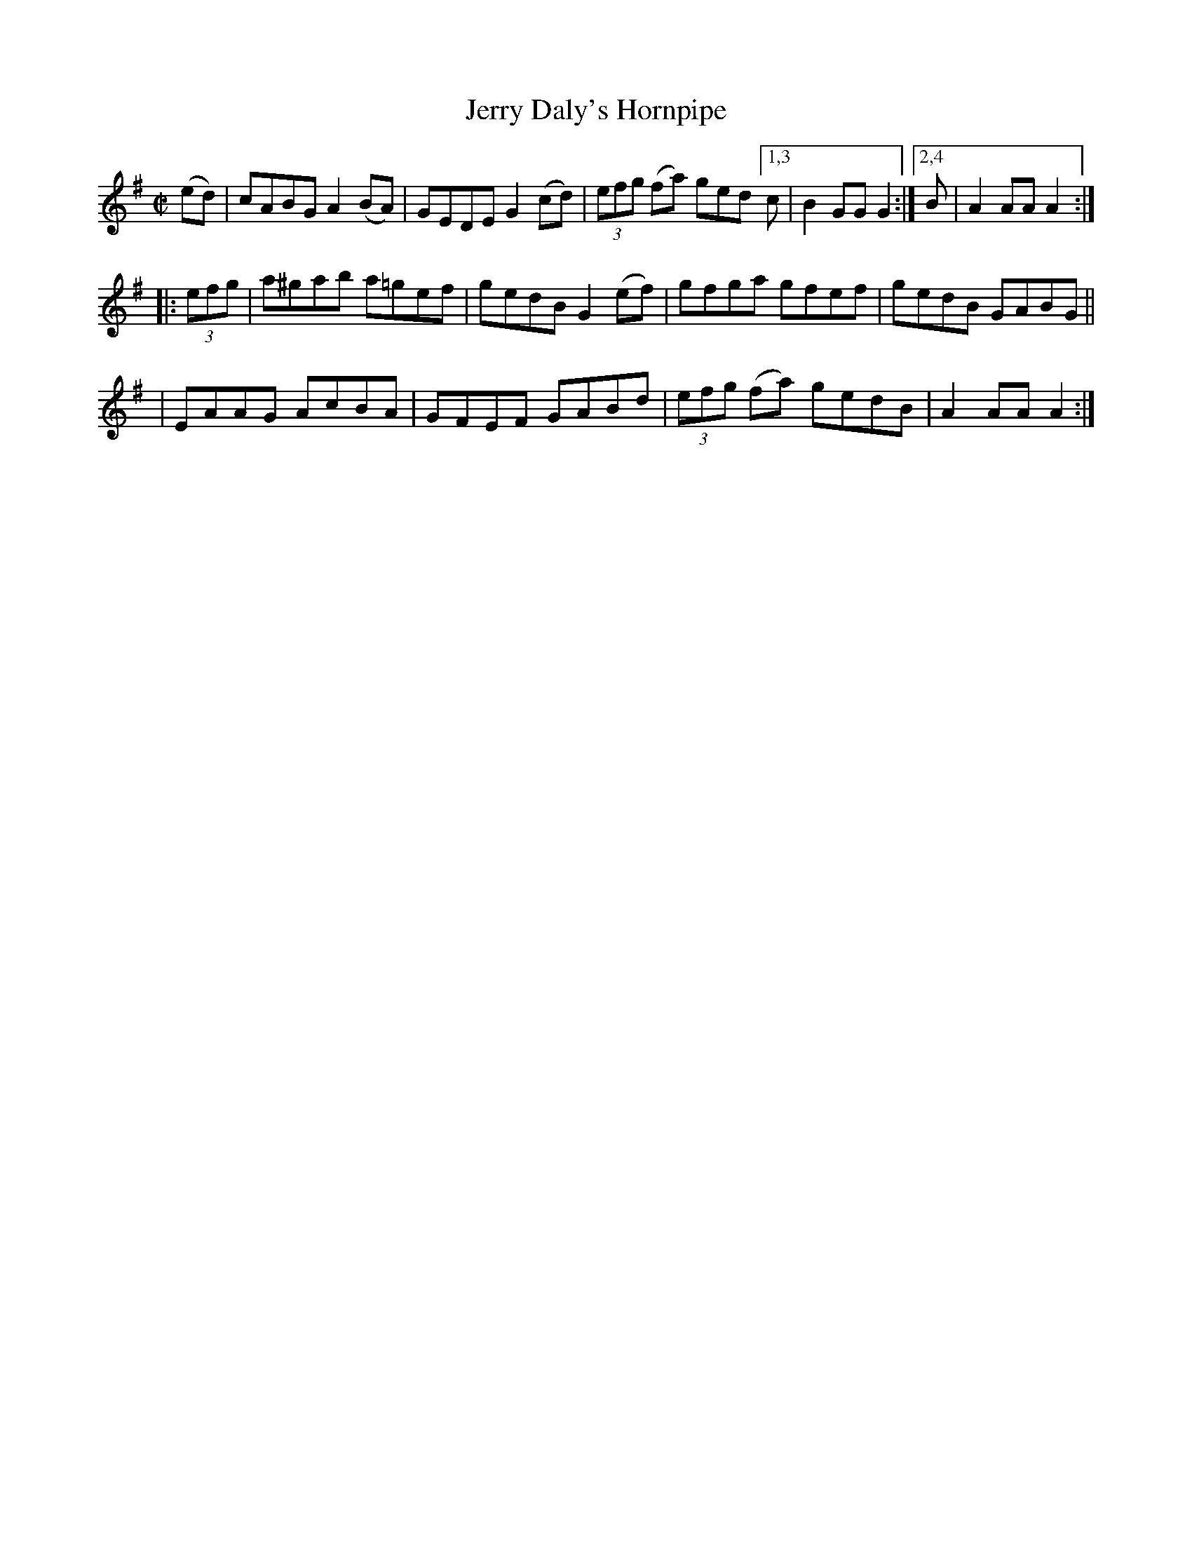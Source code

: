 X: 836
T: Jerry Daly's Hornpipe
R: hornpipe
%S: s:3 b:13(5+4+4)
B: Francis O'Neill: "The Dance Music of Ireland" (1907) #836
Z: Frank Nordberg - http://www.musicaviva.com
F: http://www.musicaviva.com/abc/tunes/ireland/oneill-1001/0836/oneill-1001-0836-1.abc
N: Compacted via repeats and multiple endings [JC]
M: C|
L: 1/8
K: Ador
(ed) | cABG A2(BA) | GEDE G2(cd) | (3efg (fa) ged [1,3 c | B2GG G2 :|[2,4 B | A2AA A2 :|
|: (3efg \
| a^gab a=gef | gedB G2(ef) | gfga gfef | gedB GABG ||
| EAAG AcBA | GFEF GABd | (3efg (fa) gedB | A2AA A2 :|
